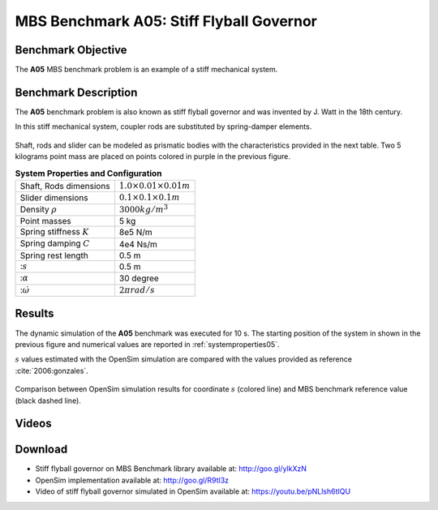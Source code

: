 
MBS Benchmark A05: Stiff Flyball Governor
=========================================

Benchmark Objective
-------------------
The **A05** MBS benchmark problem is an example of a stiff mechanical system.


Benchmark Description
---------------------

The **A05** benchmark problem is also known as stiff flyball governor and was invented by J. Watt in the 18th century.

In this stiff mechanical system, coupler rods are substituted by spring-damper elements.

.. figure:: ../images/5MBS_Flyball.png
   :align: center
   :height: 250pt
   :alt: Flyball Governor
   :figclass: align-center

Shaft, rods and slider can be modeled as prismatic bodies with the characteristics provided in the next table.
Two 5 kilograms point mass are placed on points colored in purple in the previous figure.

.. _systemproperties05:

.. table:: **System Properties and Configuration**

    ============================= =================================
     Shaft, Rods dimensions       :math:`1.0\times0.01\times0.01 m`
     Slider dimensions            :math:`0.1\times0.1\times0.1 m`
     Density :math:`\rho`         :math:`3000 kg/m^3`
     Point masses                 5 kg
     Spring stiffness :math:`K`   8e5 N/m
     Spring damping :math:`C`     4e4 Ns/m
     Spring rest length           0.5 m
     ::math:`s`                   0.5 m
     ::math:`\alpha`              30 degree
     ::math:`\dot{\omega}`        :math:`2\pi rad/s`
    ============================= =================================

Results
-------

The dynamic simulation of the **A05** benchmark was executed for 10 s.
The starting position of the system in shown in the previous figure and numerical values are reported in :ref:`systemproperties05`.

:math:`s` values estimated with the OpenSim simulation are compared with the values provided as reference :cite:`2006:gonzales`.


.. figure:: ../images/A05_kinematics.png
   :align: center
   :height: 300pt
   :alt: A05 kinematics.
   :figclass: align-center

   Comparison between OpenSim simulation results for coordinate :math:`s` (colored line) and MBS benchmark reference value (black dashed line).

Videos
------

.. only:: html

    .. youtube:: http://www.youtube.com/watch?v=pNLlsh6tIQU

.. only:: latex

  Video of the problem simulated in OpenSim is available at https://youtu.be/pNLlsh6tIQU

Download
--------

* Stiff flyball governor on MBS Benchmark library available at: http://goo.gl/ylkXzN
* OpenSim implementation available at: http://goo.gl/R9tl3z
* Video of stiff flyball governor simulated in OpenSim available at: https://youtu.be/pNLlsh6tIQU
